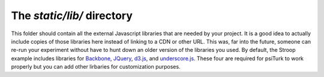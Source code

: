 The `static/lib/` directory
===========================

This folder should contain all the external
Javascript libraries that are needed by your
project.  It is a good idea to actually include
copies of those libraries here instead of linking
to a CDN or other URL.  This was, far into the
future, someone can re-run your experiment without
have to hunt down an older version of the libraries
you used.  By default, the Stroop example
includes libraries for
`Backbone <https://backbonejs.org/>`__, `JQuery <https://jquery.com/>`__, `d3.js <https://d3js.org/>`__, and
`underscore.js <http://underscorejs.org/>`__.
These four are required for psiTurk to work
properly but you can add other lirbaries for customization
purposes.
